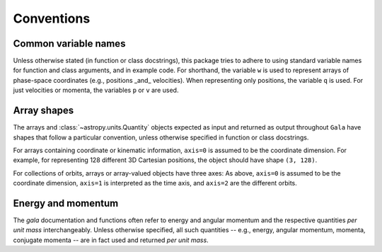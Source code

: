 
.. _conventions:

***********
Conventions
***********

.. _name-conventions:

Common variable names
=====================

Unless otherwise stated (in function or class docstrings), this package tries to
adhere to using standard variable names for function and class arguments, and in
example code. For shorthand, the variable ``w`` is used to represent arrays of
phase-space coordinates (e.g., positions _and_ velocities). When representing
only positions, the variable ``q`` is used. For just velocities or momenta, the
variables ``p`` or ``v`` are used.

.. _shape-conventions:

Array shapes
============

The arrays and :class:`~astropy.units.Quantity` objects expected as input and
returned as output throughout ``Gala`` have shapes that follow a particular
convention, unless otherwise specified in function or class docstrings.

For arrays containing coordinate or kinematic information, ``axis=0`` is assumed
to be the coordinate dimension. For example, for representing 128 different 3D
Cartesian positions, the object should have shape ``(3, 128)``.

For collections of orbits, arrays or array-valued objects have three axes: As
above, ``axis=0`` is assumed to be the coordinate dimension, ``axis=1`` is
interpreted as the time axis, and ``axis=2`` are the different orbits.

.. _energy-momentum:

Energy and momentum
===================

The `gala` documentation and functions often refer to energy and angular
momentum and the respective quantities *per unit mass* interchangeably. Unless
otherwise specified, all such quantities -- e.g., energy, angular momentum,
momenta, conjugate momenta -- are in fact used and returned *per unit mass*.
